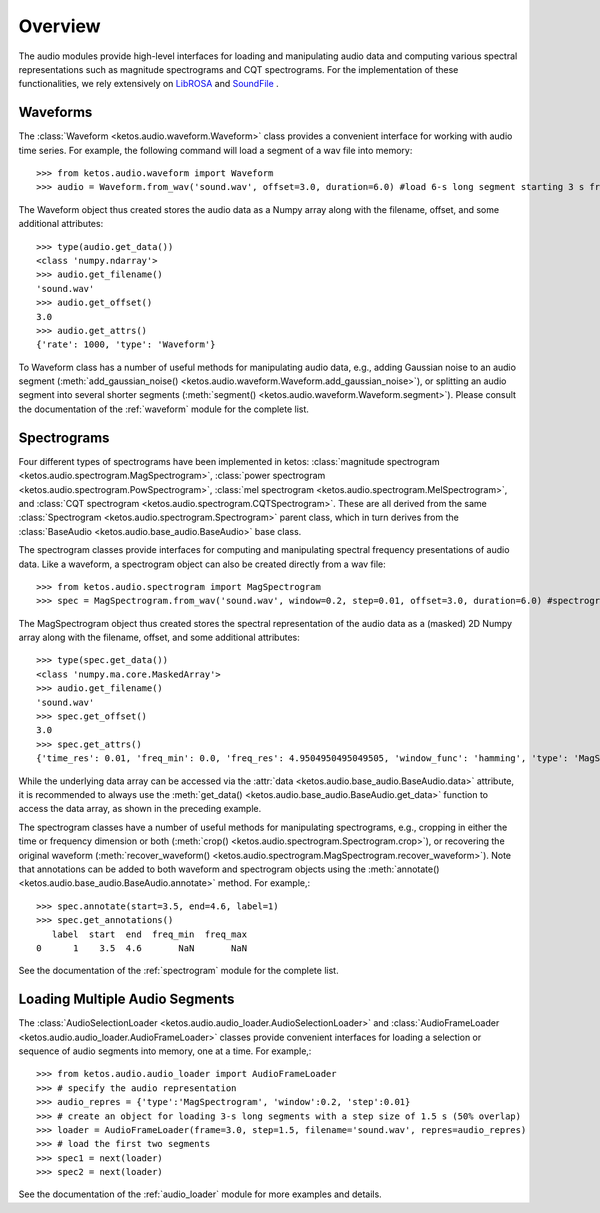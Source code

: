 Overview
=========

The audio modules provide high-level interfaces for loading and manipulating audio data 
and computing various spectral representations such as magnitude spectrograms and CQT spectrograms. 
For the implementation of these functionalities, we rely extensively on 
`LibROSA <https://librosa.github.io/librosa/>`_ and `SoundFile <https://pysoundfile.readthedocs.io/en/latest/index.html>`_ .


Waveforms
---------

The :class:`Waveform <ketos.audio.waveform.Waveform>` class provides a convenient interface for working with 
audio time series. For example, the following command will load a segment of a wav file into memory:: 

    >>> from ketos.audio.waveform import Waveform
    >>> audio = Waveform.from_wav('sound.wav', offset=3.0, duration=6.0) #load 6-s long segment starting 3 s from the beginning of the audio file

The Waveform object thus created stores the audio data as a Numpy array along with the filename, offset, and some additional attributes::

    >>> type(audio.get_data())
    <class 'numpy.ndarray'>
    >>> audio.get_filename()
    'sound.wav'
    >>> audio.get_offset()
    3.0
    >>> audio.get_attrs()
    {'rate': 1000, 'type': 'Waveform'}

To Waveform class has a number of useful methods for manipulating audio data, e.g., adding Gaussian noise to 
an audio segment (:meth:`add_gaussian_noise() <ketos.audio.waveform.Waveform.add_gaussian_noise>`), or splitting an audio segment 
into several shorter segments (:meth:`segment() <ketos.audio.waveform.Waveform.segment>`). Please consult the documentation of the 
:ref:`waveform` module for the complete list.


Spectrograms
-------------

Four different types of spectrograms have been implemented in ketos: :class:`magnitude spectrogram <ketos.audio.spectrogram.MagSpectrogram>`,
:class:`power spectrogram <ketos.audio.spectrogram.PowSpectrogram>`, :class:`mel spectrogram <ketos.audio.spectrogram.MelSpectrogram>`, and
:class:`CQT spectrogram <ketos.audio.spectrogram.CQTSpectrogram>`. These are all derived from the same 
:class:`Spectrogram <ketos.audio.spectrogram.Spectrogram>` parent class, which in turn derives from the 
:class:`BaseAudio <ketos.audio.base_audio.BaseAudio>` base class.

The spectrogram classes provide interfaces for computing and manipulating spectral frequency presentations of audio data. 
Like a waveform, a spectrogram object can also be created directly from a wav file:: 

    >>> from ketos.audio.spectrogram import MagSpectrogram
    >>> spec = MagSpectrogram.from_wav('sound.wav', window=0.2, step=0.01, offset=3.0, duration=6.0) #spectrogram of a 6-s long segment starting 3 s from the beginning of the audio file

The MagSpectrogram object thus created stores the spectral representation of the audio data as a (masked) 2D Numpy array along with the 
filename, offset, and some additional attributes::

    >>> type(spec.get_data())
    <class 'numpy.ma.core.MaskedArray'>
    >>> audio.get_filename()
    'sound.wav'
    >>> spec.get_offset()
    3.0
    >>> spec.get_attrs()
    {'time_res': 0.01, 'freq_min': 0.0, 'freq_res': 4.9504950495049505, 'window_func': 'hamming', 'type': 'MagSpectrogram'}

While the underlying data array can be accessed via the :attr:`data <ketos.audio.base_audio.BaseAudio.data>`  attribute, 
it is recommended to always use the :meth:`get_data() <ketos.audio.base_audio.BaseAudio.get_data>` function to access 
the data array, as shown in the preceding example.

The spectrogram classes have a number of useful methods for manipulating spectrograms, e.g., cropping in either the time or 
frequency dimension or both (:meth:`crop() <ketos.audio.spectrogram.Spectrogram.crop>`), or recovering 
the original waveform (:meth:`recover_waveform() <ketos.audio.spectrogram.MagSpectrogram.recover_waveform>`). 
Note that annotations can be added to both waveform and spectrogram objects using the 
:meth:`annotate() <ketos.audio.base_audio.BaseAudio.annotate>` method. For example,::

    >>> spec.annotate(start=3.5, end=4.6, label=1)
    >>> spec.get_annotations()
       label  start  end  freq_min  freq_max
    0      1    3.5  4.6       NaN       NaN

See the documentation of the :ref:`spectrogram` module for the complete list.


Loading Multiple Audio Segments
--------------------------------

The :class:`AudioSelectionLoader <ketos.audio.audio_loader.AudioSelectionLoader>` and 
:class:`AudioFrameLoader <ketos.audio.audio_loader.AudioFrameLoader>` classes provide 
convenient interfaces for loading a selection or sequence of audio segments into memory, 
one at a time. For example,::

    >>> from ketos.audio.audio_loader import AudioFrameLoader
    >>> # specify the audio representation
    >>> audio_repres = {'type':'MagSpectrogram', 'window':0.2, 'step':0.01}
    >>> # create an object for loading 3-s long segments with a step size of 1.5 s (50% overlap) 
    >>> loader = AudioFrameLoader(frame=3.0, step=1.5, filename='sound.wav', repres=audio_repres)
    >>> # load the first two segments
    >>> spec1 = next(loader)
    >>> spec2 = next(loader)

See the documentation of the :ref:`audio_loader` module for more examples and details.
